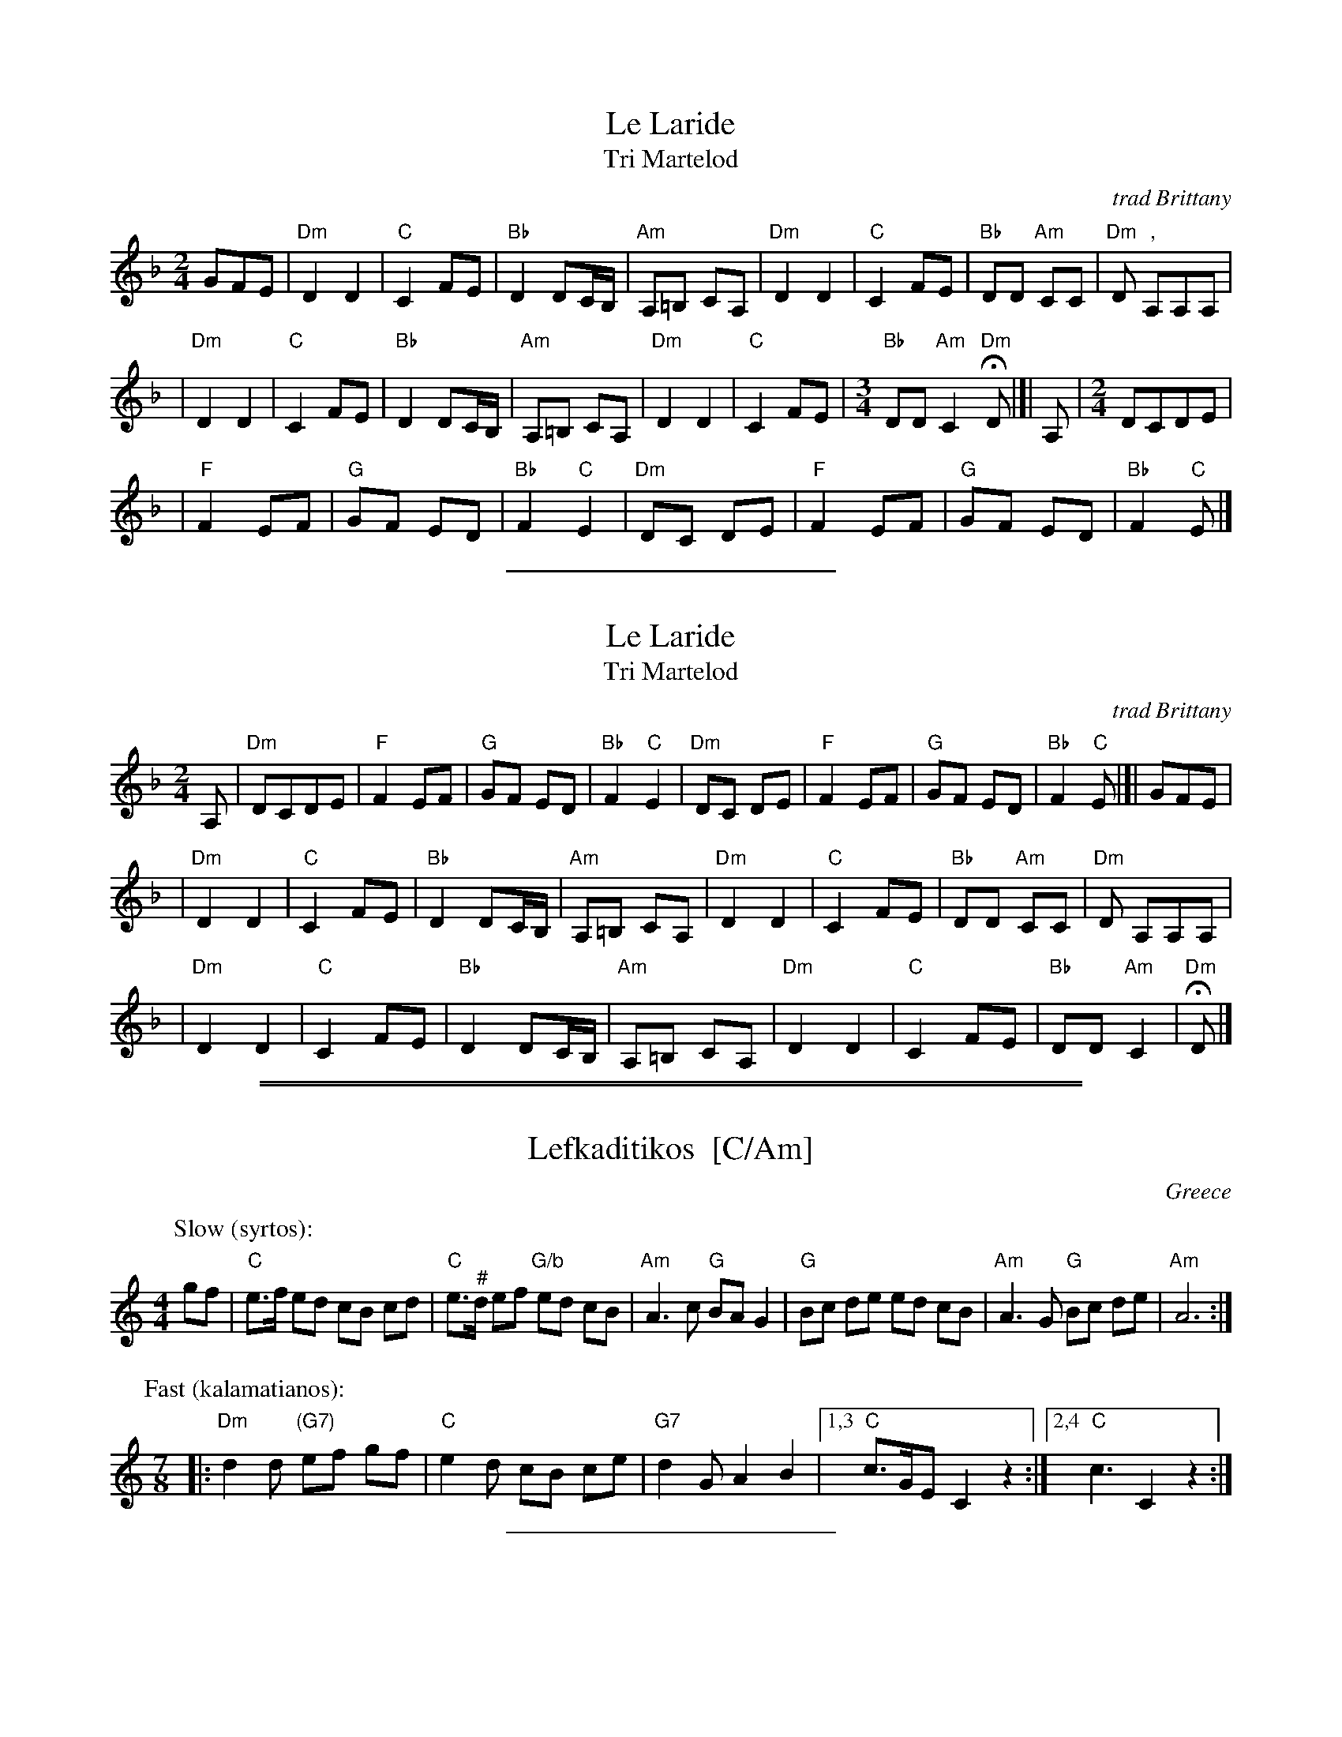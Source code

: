 %%staffsep 45


X: 1
T: Le Laride
T: Tri Martelod
O:trad Brittany
D:Alan Stivel, \`a l'olympia, Fontana 6399 008
Z: John Chambers <jc@trillian.mit.edu> http://trillian.mit.edu/~jc/music/
L:1/8
M:2/4
K:Dm
 GFE \
| "Dm"D2 D2 | "C"C2 FE | "Bb"D2 DC/B,/ | "Am"A,=B, CA, \
| "Dm"D2 D2 | "C"C2 FE | "Bb"DD "Am"CC | "Dm"D ","A,A,A, |
| "Dm"D2 D2 | "C"C2 FE | "Bb"D2 DC/B,/ | "Am"A,=B, CA, \
| "Dm"D2 D2 | "C"C2 FE |[M:3/4] "Bb"DD "Am"C2 "Dm"HD |[| A,  |[M:2/4] DCDE |
|  "F"F2 EF | "G"GF ED | "Bb"F2 "C"E2  | "Dm"DC DE     \
|  "F"F2 EF | "G"GF ED | "Bb"F2 "C"E |]

%%sep 2 2 200


X: 2
T: Le Laride
T: Tri Martelod
O:trad Brittany
D:Alan Stivel, \`a l'olympia, Fontana 6399 008
Z: John Chambers <jc@trillian.mit.edu> http://trillian.mit.edu/~jc/music/
L:1/8
M:2/4
K:Dm
 A, \
| "Dm"DCDE  | "F"F2 EF | "G"GF ED      | "Bb"F2 "C"E2  \
| "Dm"DC DE | "F"F2 EF | "G"GF ED      | "Bb"F2 "C"E |[| GFE |
| "Dm"D2 D2 | "C"C2 FE | "Bb"D2 DC/B,/ | "Am"A,=B, CA, \
| "Dm"D2 D2 | "C"C2 FE | "Bb"DD "Am"CC | "Dm"D  A,A,A, |
| "Dm"D2 D2 | "C"C2 FE | "Bb"D2 DC/B,/ | "Am"A,=B, CA, \
| "Dm"D2 D2 | "C"C2 FE | "Bb"DD "Am"C2 | "Dm"HD |]

%%sep 1 0 500
%%sep 1 0 500


X: 1
T: Lefkaditikos  [C/Am]
O: Greece
R: syrtos+kalamatianos
Z: 2013 John Chambers <jc:trillian.mit.edu>
M: 4/4
L: 1/8
K: C
P: Slow (syrtos):
gf |\
"C"e>f ed cB cd | "C"e>"^#"d ef "G/b"ed cB | "Am"A3 c "G"BA G2 | "G"Bc de ed cB | "Am"A3 G "G"Bc de | "Am"A6 :|
P: Fast (kalamatianos):
M: 7/8
|: "Dm"d2d "(G7)"ef gf | "C"e2d cB ce | "G7"d2G A2 B2 |1,3 "C"c>GE C2 z2 :|2,4 "C"c3 C2 z2 :|

%%sep 1 1 200


X: 1
T: Lefkaditikos  (D/Bm)
O: Greece
R: syrtos+kalamatianos
Z: 2013 John Chambers <jc:trillian.mit.edu>
M: 4/4
L: 1/8
K: D
P: Slow (syrtos):
ag |\
"D"f>g fe dc de | "D"f>"^#"e fg "A/c#"fe dc | "Bm"B3 d "A"cB A2 | "A"cd ef fe dc | "Bm"B3 A "A"cd ef | "Bm"B6 :|
P: Fast (kalamatianos):
M: 7/8
|: "Em"e2e "(A7)"fg ag | "D"f2e dc df | "A7"e2A B2 c2 |1,3 "D"d>AF D2 z2 :|2,4 "D"d3 D2 z2 :|
